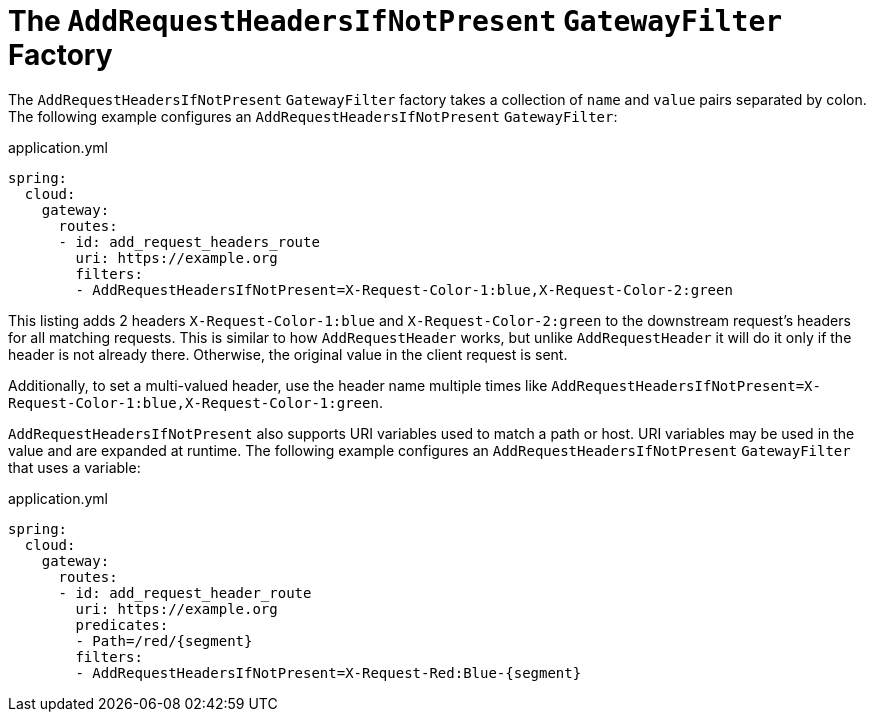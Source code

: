 [[the-addrequestheadersifnotpresent-gatewayfilter-factory]]
= The `AddRequestHeadersIfNotPresent` `GatewayFilter` Factory

The `AddRequestHeadersIfNotPresent` `GatewayFilter` factory takes a collection of `name` and `value` pairs separated by colon.
The following example configures an `AddRequestHeadersIfNotPresent` `GatewayFilter`:

.application.yml
[source,yaml]
----
spring:
  cloud:
    gateway:
      routes:
      - id: add_request_headers_route
        uri: https://example.org
        filters:
        - AddRequestHeadersIfNotPresent=X-Request-Color-1:blue,X-Request-Color-2:green
----

This listing adds 2 headers `X-Request-Color-1:blue` and `X-Request-Color-2:green` to the downstream request's headers for all matching requests.
This is similar to how `AddRequestHeader` works, but unlike `AddRequestHeader` it will do it only if the header is not already there.
Otherwise, the original value in the client request is sent.

Additionally, to set a multi-valued header, use the header name multiple times like `AddRequestHeadersIfNotPresent=X-Request-Color-1:blue,X-Request-Color-1:green`.

`AddRequestHeadersIfNotPresent` also supports URI variables used to match a path or host.
URI variables may be used in the value and are expanded at runtime.
The following example configures an `AddRequestHeadersIfNotPresent` `GatewayFilter` that uses a variable:

.application.yml
[source,yaml]
----
spring:
  cloud:
    gateway:
      routes:
      - id: add_request_header_route
        uri: https://example.org
        predicates:
        - Path=/red/{segment}
        filters:
        - AddRequestHeadersIfNotPresent=X-Request-Red:Blue-{segment}
----


